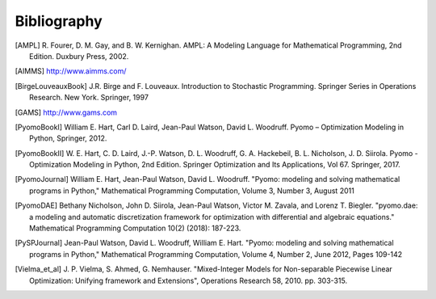 Bibliography
============

.. [AMPL] R. Fourer, D. M. Gay, and B. W. Kernighan. AMPL: A Modeling
          Language for Mathematical Programming, 2nd Edition.  Duxbury
          Press, 2002.

.. [AIMMS] http://www.aimms.com/

.. [BirgeLouveauxBook] J.R. Birge and F. Louveaux. Introduction to
                        Stochastic Programming. Springer Series in
                        Operations Research. New York. Springer, 1997

.. [GAMS] http://www.gams.com

.. [PyomoBookI] William E. Hart, Carl D. Laird, Jean-Paul Watson,
                David L. Woodruff. Pyomo – Optimization Modeling in
                Python, Springer, 2012.

.. [PyomoBookII] W. E. Hart, C. D. Laird,
                 J.-P. Watson, D. L. Woodruff, G. A. Hackebeil, B. L. Nicholson, 
                 J. D. Siirola. Pyomo - Optimization Modeling in Python,
                 2nd Edition.  Springer Optimization and Its
                 Applications, Vol 67.  Springer, 2017.

.. [PyomoJournal] William E. Hart, Jean-Paul Watson, David L. Woodruff.
                  "Pyomo: modeling and solving mathematical programs in
                  Python," Mathematical Programming Computation, Volume
                  3, Number 3, August 2011

.. [PyomoDAE] Bethany Nicholson, John D. Siirola, Jean-Paul Watson,
              Victor M. Zavala, and Lorenz T. Biegler. "pyomo.dae: a
              modeling and automatic discretization framework for
              optimization with differential and algebraic equations."
              Mathematical Programming Computation 10(2) (2018):
              187-223.

.. [PySPJournal] Jean-Paul Watson, David L. Woodruff, William E. Hart.
                 "Pyomo: modeling and solving mathematical programs in
                 Python," Mathematical Programming Computation, Volume
                 4, Number 2, June 2012, Pages 109-142

.. [Vielma_et_al] J. P. Vielma, S. Ahmed, G. Nemhauser. "Mixed-Integer
                  Models for Non-separable Piecewise Linear
                  Optimization: Unifying framework and Extensions",
                  Operations Research 58, 2010. pp. 303-315.
